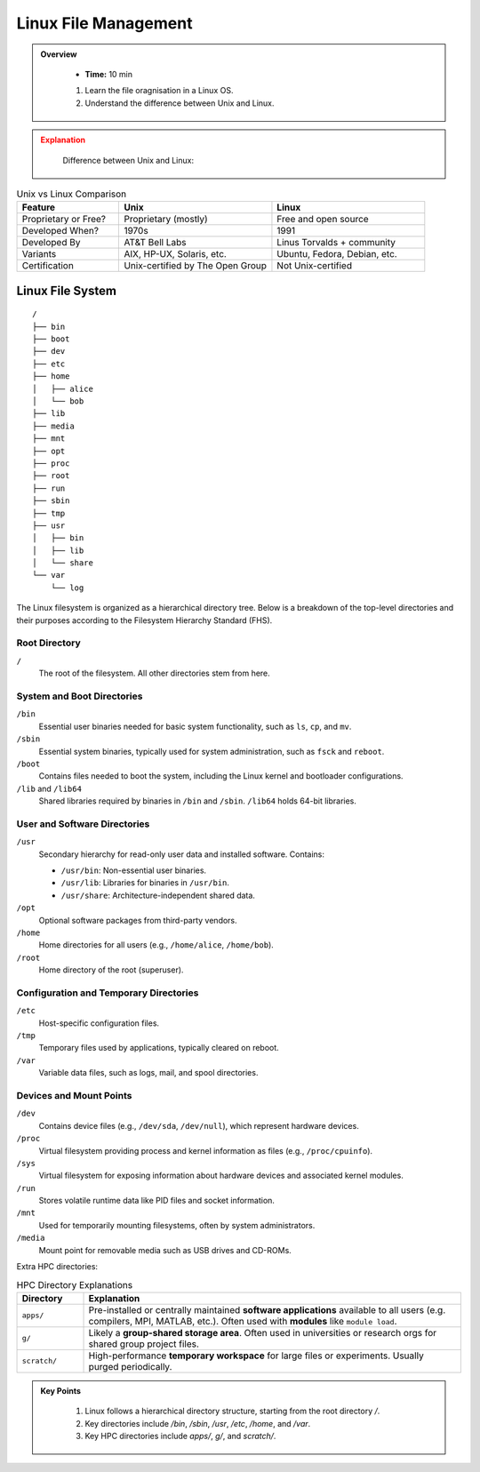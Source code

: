 Linux File Management
----------------------------------

.. admonition:: Overview
   :class: Overview

    * **Time:** 10 min

    #. Learn the file oragnisation in a Linux OS.
    #. Understand the difference between Unix and Linux.



.. admonition:: Explanation
   :class: attention

    Difference between Unix and Linux:

.. list-table:: Unix vs Linux Comparison
   :widths: 20 30 30
   :header-rows: 1

   * - Feature
     - Unix
     - Linux
   * - Proprietary or Free?
     - Proprietary (mostly)
     - Free and open source
   * - Developed When?
     - 1970s
     - 1991
   * - Developed By
     - AT&T Bell Labs
     - Linus Torvalds + community
   * - Variants
     - AIX, HP-UX, Solaris, etc.
     - Ubuntu, Fedora, Debian, etc.
   * - Certification
     - Unix-certified by The Open Group
     - Not Unix-certified



Linux File System
^^^^^^^^^^^^^^^^^^^^^^^^^^^^^^^^

::

    /
    ├── bin
    ├── boot
    ├── dev
    ├── etc
    ├── home
    │   ├── alice
    │   └── bob
    ├── lib
    ├── media
    ├── mnt
    ├── opt
    ├── proc
    ├── root
    ├── run
    ├── sbin
    ├── tmp
    ├── usr
    │   ├── bin
    │   ├── lib
    │   └── share
    └── var
        └── log




The Linux filesystem is organized as a hierarchical directory tree. Below is a breakdown of the top-level directories and their purposes according to the Filesystem Hierarchy Standard (FHS).

Root Directory
~~~~~~~~~~~~~~~~~~~~~~~~~~~~

``/``
    The root of the filesystem. All other directories stem from here.

System and Boot Directories
~~~~~~~~~~~~~~~~~~~~~~~~~~~~

``/bin``
    Essential user binaries needed for basic system functionality, such as ``ls``, ``cp``, and ``mv``.

``/sbin``
    Essential system binaries, typically used for system administration, such as ``fsck`` and ``reboot``.

``/boot``
    Contains files needed to boot the system, including the Linux kernel and bootloader configurations.

``/lib`` and ``/lib64``
    Shared libraries required by binaries in ``/bin`` and ``/sbin``. ``/lib64`` holds 64-bit libraries.

User and Software Directories
~~~~~~~~~~~~~~~~~~~~~~~~~~~~

``/usr``
    Secondary hierarchy for read-only user data and installed software. Contains:
    
    - ``/usr/bin``: Non-essential user binaries.
    - ``/usr/lib``: Libraries for binaries in ``/usr/bin``.
    - ``/usr/share``: Architecture-independent shared data.

``/opt``
    Optional software packages from third-party vendors.

``/home``
    Home directories for all users (e.g., ``/home/alice``, ``/home/bob``).

``/root``
    Home directory of the root (superuser).

Configuration and Temporary Directories
~~~~~~~~~~~~~~~~~~~~~~~~~~~~

``/etc``
    Host-specific configuration files.

``/tmp``
    Temporary files used by applications, typically cleared on reboot.

``/var``
    Variable data files, such as logs, mail, and spool directories.

Devices and Mount Points
~~~~~~~~~~~~~~~~~~~~~~~~~~~~

``/dev``
    Contains device files (e.g., ``/dev/sda``, ``/dev/null``), which represent hardware devices.

``/proc``
    Virtual filesystem providing process and kernel information as files (e.g., ``/proc/cpuinfo``).

``/sys``
    Virtual filesystem for exposing information about hardware devices and associated kernel modules.

``/run``
    Stores volatile runtime data like PID files and socket information.

``/mnt``
    Used for temporarily mounting filesystems, often by system administrators.

``/media``
    Mount point for removable media such as USB drives and CD-ROMs.


Extra HPC directories:

.. list-table:: HPC Directory Explanations
   :widths: 15 85
   :header-rows: 1

   * - Directory
     - Explanation
   * - ``apps/``
     - Pre-installed or centrally maintained **software applications** available to all users (e.g. compilers, MPI, MATLAB, etc.). Often used with **modules** like ``module load``.
   * - ``g/``
     - Likely a **group-shared storage area**. Often used in universities or research orgs for shared group project files.
   * - ``scratch/``
     - High-performance **temporary workspace** for large files or experiments. Usually purged periodically.



.. admonition:: Key Points
   :class: hint

    #. Linux follows a hierarchical directory structure, starting from the root directory `/`.
    #. Key directories include `/bin`, `/sbin`, `/usr`, `/etc`, `/home`, and `/var`.
    #. Key HPC directories include `apps/`, `g/`,  and `scratch/`.